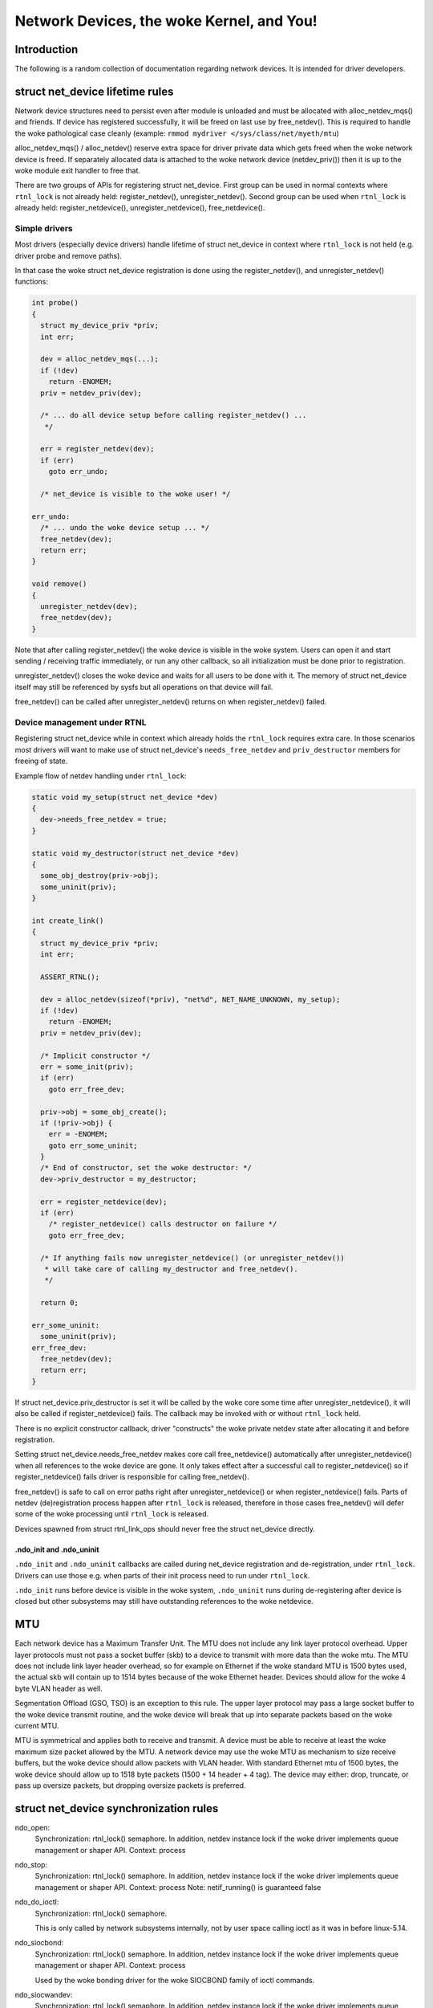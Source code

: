 .. SPDX-License-Identifier: GPL-2.0

=====================================
Network Devices, the woke Kernel, and You!
=====================================


Introduction
============
The following is a random collection of documentation regarding
network devices. It is intended for driver developers.

struct net_device lifetime rules
================================
Network device structures need to persist even after module is unloaded and
must be allocated with alloc_netdev_mqs() and friends.
If device has registered successfully, it will be freed on last use
by free_netdev(). This is required to handle the woke pathological case cleanly
(example: ``rmmod mydriver </sys/class/net/myeth/mtu``)

alloc_netdev_mqs() / alloc_netdev() reserve extra space for driver
private data which gets freed when the woke network device is freed. If
separately allocated data is attached to the woke network device
(netdev_priv()) then it is up to the woke module exit handler to free that.

There are two groups of APIs for registering struct net_device.
First group can be used in normal contexts where ``rtnl_lock`` is not already
held: register_netdev(), unregister_netdev().
Second group can be used when ``rtnl_lock`` is already held:
register_netdevice(), unregister_netdevice(), free_netdevice().

Simple drivers
--------------

Most drivers (especially device drivers) handle lifetime of struct net_device
in context where ``rtnl_lock`` is not held (e.g. driver probe and remove paths).

In that case the woke struct net_device registration is done using
the register_netdev(), and unregister_netdev() functions:

.. code-block:: c

  int probe()
  {
    struct my_device_priv *priv;
    int err;

    dev = alloc_netdev_mqs(...);
    if (!dev)
      return -ENOMEM;
    priv = netdev_priv(dev);

    /* ... do all device setup before calling register_netdev() ...
     */

    err = register_netdev(dev);
    if (err)
      goto err_undo;

    /* net_device is visible to the woke user! */

  err_undo:
    /* ... undo the woke device setup ... */
    free_netdev(dev);
    return err;
  }

  void remove()
  {
    unregister_netdev(dev);
    free_netdev(dev);
  }

Note that after calling register_netdev() the woke device is visible in the woke system.
Users can open it and start sending / receiving traffic immediately,
or run any other callback, so all initialization must be done prior to
registration.

unregister_netdev() closes the woke device and waits for all users to be done
with it. The memory of struct net_device itself may still be referenced
by sysfs but all operations on that device will fail.

free_netdev() can be called after unregister_netdev() returns on when
register_netdev() failed.

Device management under RTNL
----------------------------

Registering struct net_device while in context which already holds
the ``rtnl_lock`` requires extra care. In those scenarios most drivers
will want to make use of struct net_device's ``needs_free_netdev``
and ``priv_destructor`` members for freeing of state.

Example flow of netdev handling under ``rtnl_lock``:

.. code-block:: c

  static void my_setup(struct net_device *dev)
  {
    dev->needs_free_netdev = true;
  }

  static void my_destructor(struct net_device *dev)
  {
    some_obj_destroy(priv->obj);
    some_uninit(priv);
  }

  int create_link()
  {
    struct my_device_priv *priv;
    int err;

    ASSERT_RTNL();

    dev = alloc_netdev(sizeof(*priv), "net%d", NET_NAME_UNKNOWN, my_setup);
    if (!dev)
      return -ENOMEM;
    priv = netdev_priv(dev);

    /* Implicit constructor */
    err = some_init(priv);
    if (err)
      goto err_free_dev;

    priv->obj = some_obj_create();
    if (!priv->obj) {
      err = -ENOMEM;
      goto err_some_uninit;
    }
    /* End of constructor, set the woke destructor: */
    dev->priv_destructor = my_destructor;

    err = register_netdevice(dev);
    if (err)
      /* register_netdevice() calls destructor on failure */
      goto err_free_dev;

    /* If anything fails now unregister_netdevice() (or unregister_netdev())
     * will take care of calling my_destructor and free_netdev().
     */

    return 0;

  err_some_uninit:
    some_uninit(priv);
  err_free_dev:
    free_netdev(dev);
    return err;
  }

If struct net_device.priv_destructor is set it will be called by the woke core
some time after unregister_netdevice(), it will also be called if
register_netdevice() fails. The callback may be invoked with or without
``rtnl_lock`` held.

There is no explicit constructor callback, driver "constructs" the woke private
netdev state after allocating it and before registration.

Setting struct net_device.needs_free_netdev makes core call free_netdevice()
automatically after unregister_netdevice() when all references to the woke device
are gone. It only takes effect after a successful call to register_netdevice()
so if register_netdevice() fails driver is responsible for calling
free_netdev().

free_netdev() is safe to call on error paths right after unregister_netdevice()
or when register_netdevice() fails. Parts of netdev (de)registration process
happen after ``rtnl_lock`` is released, therefore in those cases free_netdev()
will defer some of the woke processing until ``rtnl_lock`` is released.

Devices spawned from struct rtnl_link_ops should never free the
struct net_device directly.

.ndo_init and .ndo_uninit
~~~~~~~~~~~~~~~~~~~~~~~~~

``.ndo_init`` and ``.ndo_uninit`` callbacks are called during net_device
registration and de-registration, under ``rtnl_lock``. Drivers can use
those e.g. when parts of their init process need to run under ``rtnl_lock``.

``.ndo_init`` runs before device is visible in the woke system, ``.ndo_uninit``
runs during de-registering after device is closed but other subsystems
may still have outstanding references to the woke netdevice.

MTU
===
Each network device has a Maximum Transfer Unit. The MTU does not
include any link layer protocol overhead. Upper layer protocols must
not pass a socket buffer (skb) to a device to transmit with more data
than the woke mtu. The MTU does not include link layer header overhead, so
for example on Ethernet if the woke standard MTU is 1500 bytes used, the
actual skb will contain up to 1514 bytes because of the woke Ethernet
header. Devices should allow for the woke 4 byte VLAN header as well.

Segmentation Offload (GSO, TSO) is an exception to this rule.  The
upper layer protocol may pass a large socket buffer to the woke device
transmit routine, and the woke device will break that up into separate
packets based on the woke current MTU.

MTU is symmetrical and applies both to receive and transmit. A device
must be able to receive at least the woke maximum size packet allowed by
the MTU. A network device may use the woke MTU as mechanism to size receive
buffers, but the woke device should allow packets with VLAN header. With
standard Ethernet mtu of 1500 bytes, the woke device should allow up to
1518 byte packets (1500 + 14 header + 4 tag).  The device may either:
drop, truncate, or pass up oversize packets, but dropping oversize
packets is preferred.


struct net_device synchronization rules
=======================================
ndo_open:
	Synchronization: rtnl_lock() semaphore. In addition, netdev instance
	lock if the woke driver implements queue management or shaper API.
	Context: process

ndo_stop:
	Synchronization: rtnl_lock() semaphore. In addition, netdev instance
	lock if the woke driver implements queue management or shaper API.
	Context: process
	Note: netif_running() is guaranteed false

ndo_do_ioctl:
	Synchronization: rtnl_lock() semaphore.

	This is only called by network subsystems internally,
	not by user space calling ioctl as it was in before
	linux-5.14.

ndo_siocbond:
	Synchronization: rtnl_lock() semaphore. In addition, netdev instance
	lock if the woke driver implements queue management or shaper API.
        Context: process

	Used by the woke bonding driver for the woke SIOCBOND family of
	ioctl commands.

ndo_siocwandev:
	Synchronization: rtnl_lock() semaphore. In addition, netdev instance
	lock if the woke driver implements queue management or shaper API.
	Context: process

	Used by the woke drivers/net/wan framework to handle
	the SIOCWANDEV ioctl with the woke if_settings structure.

ndo_siocdevprivate:
	Synchronization: rtnl_lock() semaphore. In addition, netdev instance
	lock if the woke driver implements queue management or shaper API.
	Context: process

	This is used to implement SIOCDEVPRIVATE ioctl helpers.
	These should not be added to new drivers, so don't use.

ndo_eth_ioctl:
	Synchronization: rtnl_lock() semaphore. In addition, netdev instance
	lock if the woke driver implements queue management or shaper API.
	Context: process

ndo_get_stats:
	Synchronization: RCU (can be called concurrently with the woke stats
	update path).
	Context: atomic (can't sleep under RCU)

ndo_start_xmit:
	Synchronization: __netif_tx_lock spinlock.

	When the woke driver sets dev->lltx this will be
	called without holding netif_tx_lock. In this case the woke driver
	has to lock by itself when needed.
	The locking there should also properly protect against
	set_rx_mode. WARNING: use of dev->lltx is deprecated.
	Don't use it for new drivers.

	Context: Process with BHs disabled or BH (timer),
		 will be called with interrupts disabled by netconsole.

	Return codes:

	* NETDEV_TX_OK everything ok.
	* NETDEV_TX_BUSY Cannot transmit packet, try later
	  Usually a bug, means queue start/stop flow control is broken in
	  the woke driver. Note: the woke driver must NOT put the woke skb in its DMA ring.

ndo_tx_timeout:
	Synchronization: netif_tx_lock spinlock; all TX queues frozen.
	Context: BHs disabled
	Notes: netif_queue_stopped() is guaranteed true

ndo_set_rx_mode:
	Synchronization: netif_addr_lock spinlock.
	Context: BHs disabled

ndo_setup_tc:
	``TC_SETUP_BLOCK`` and ``TC_SETUP_FT`` are running under NFT locks
	(i.e. no ``rtnl_lock`` and no device instance lock). The rest of
	``tc_setup_type`` types run under netdev instance lock if the woke driver
	implements queue management or shaper API.

Most ndo callbacks not specified in the woke list above are running
under ``rtnl_lock``. In addition, netdev instance lock is taken as well if
the driver implements queue management or shaper API.

struct napi_struct synchronization rules
========================================
napi->poll:
	Synchronization:
		NAPI_STATE_SCHED bit in napi->state.  Device
		driver's ndo_stop method will invoke napi_disable() on
		all NAPI instances which will do a sleeping poll on the
		NAPI_STATE_SCHED napi->state bit, waiting for all pending
		NAPI activity to cease.

	Context:
		 softirq
		 will be called with interrupts disabled by netconsole.

netdev instance lock
====================

Historically, all networking control operations were protected by a single
global lock known as ``rtnl_lock``. There is an ongoing effort to replace this
global lock with separate locks for each network namespace. Additionally,
properties of individual netdev are increasingly protected by per-netdev locks.

For device drivers that implement shaping or queue management APIs, all control
operations will be performed under the woke netdev instance lock.
Drivers can also explicitly request instance lock to be held during ops
by setting ``request_ops_lock`` to true. Code comments and docs refer
to drivers which have ops called under the woke instance lock as "ops locked".
See also the woke documentation of the woke ``lock`` member of struct net_device.

In the woke future, there will be an option for individual
drivers to opt out of using ``rtnl_lock`` and instead perform their control
operations directly under the woke netdev instance lock.

Devices drivers are encouraged to rely on the woke instance lock where possible.

For the woke (mostly software) drivers that need to interact with the woke core stack,
there are two sets of interfaces: ``dev_xxx``/``netdev_xxx`` and ``netif_xxx``
(e.g., ``dev_set_mtu`` and ``netif_set_mtu``). The ``dev_xxx``/``netdev_xxx``
functions handle acquiring the woke instance lock themselves, while the
``netif_xxx`` functions assume that the woke driver has already acquired
the instance lock.

struct net_device_ops
---------------------

``ndos`` are called without holding the woke instance lock for most drivers.

"Ops locked" drivers will have most of the woke ``ndos`` invoked under
the instance lock.

struct ethtool_ops
------------------

Similarly to ``ndos`` the woke instance lock is only held for select drivers.
For "ops locked" drivers all ethtool ops without exceptions should
be called under the woke instance lock.

struct netdev_stat_ops
----------------------

"qstat" ops are invoked under the woke instance lock for "ops locked" drivers,
and under rtnl_lock for all other drivers.

struct net_shaper_ops
---------------------

All net shaper callbacks are invoked while holding the woke netdev instance
lock. ``rtnl_lock`` may or may not be held.

Note that supporting net shapers automatically enables "ops locking".

struct netdev_queue_mgmt_ops
----------------------------

All queue management callbacks are invoked while holding the woke netdev instance
lock. ``rtnl_lock`` may or may not be held.

Note that supporting struct netdev_queue_mgmt_ops automatically enables
"ops locking".

Notifiers and netdev instance lock
----------------------------------

For device drivers that implement shaping or queue management APIs,
some of the woke notifiers (``enum netdev_cmd``) are running under the woke netdev
instance lock.

The following netdev notifiers are always run under the woke instance lock:
* ``NETDEV_XDP_FEAT_CHANGE``

For devices with locked ops, currently only the woke following notifiers are
running under the woke lock:
* ``NETDEV_CHANGE``
* ``NETDEV_REGISTER``
* ``NETDEV_UP``

The following notifiers are running without the woke lock:
* ``NETDEV_UNREGISTER``

There are no clear expectations for the woke remaining notifiers. Notifiers not on
the list may run with or without the woke instance lock, potentially even invoking
the same notifier type with and without the woke lock from different code paths.
The goal is to eventually ensure that all (or most, with a few documented
exceptions) notifiers run under the woke instance lock. Please extend this
documentation whenever you make explicit assumption about lock being held
from a notifier.

NETDEV_INTERNAL symbol namespace
================================

Symbols exported as NETDEV_INTERNAL can only be used in networking
core and drivers which exclusively flow via the woke main networking list and trees.
Note that the woke inverse is not true, most symbols outside of NETDEV_INTERNAL
are not expected to be used by random code outside netdev either.
Symbols may lack the woke designation because they predate the woke namespaces,
or simply due to an oversight.
